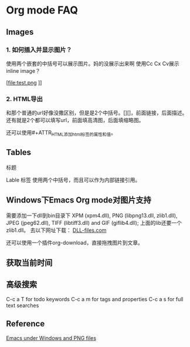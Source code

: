 * Org mode FAQ

** Images
*** 1.  如何插入并显示图片？
   使用两个嵌套的中括号可以展示图片。妈的没展示出来啊
   使用Cc Cx Cv展示inline image？
   #+CAPTION: this is caption for image
   #+NAME: [[test.jpg]]
  
 [file:test.png
]]
    [[file:E:\Dropbox\notes\tech\devtools\psb.jpg]]

*** 2. HTML导出
      和那个普通的url好像没撒区别，但是是2个中括号。[][]，前面链接，后面描述。
      还有就是2个都可以填写url，前面填高清图，后面填缩略图。
      
      还可以使用#+ATTR_HTML添加html标签的属性和值。
      #+CAPTION: A black cat stalking a spider
      #+ATTR_HTML: :alt cat/spider image :title Action! :align right
  
** Tables
   标题
   #+CAPTION: THIS IS CAPTION
   Lable 标签
   使用两个中括号，而且可以作为内部链接引用。
   #+NAME: [[tab:basic-data]]

** Windows下Emacs Org mode对图片支持
   需要添加一下dll到bin目录下
   XPM (xpm4.dll), PNG (libpng13.dll, zlib1.dll), JPEG (jpeg62.dll), TIFF (libtiff3.dll) and GIF (giflib4.dll);
   上面的lib还要一个zlib1.dll。
   去以下网址下载：
   [[https://www.dll-files.com][DLL-files.com]]

   还可以使用一个插件org-download，直接拖拽图片到文章。

** 获取当前时间
** 高级搜索
   C-c a T
for todo keywords
C-c a m
for tags and properties
C-c a s
for full text searches
** Reference
   [[http://stackoverflow.com/questions/2650041/emacs-under-windows-and-png-files][Emacs under Windows and PNG files]]
